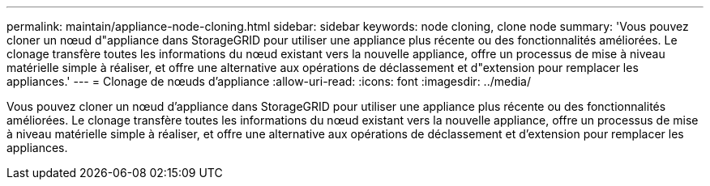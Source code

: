---
permalink: maintain/appliance-node-cloning.html 
sidebar: sidebar 
keywords: node cloning, clone node 
summary: 'Vous pouvez cloner un nœud d"appliance dans StorageGRID pour utiliser une appliance plus récente ou des fonctionnalités améliorées. Le clonage transfère toutes les informations du nœud existant vers la nouvelle appliance, offre un processus de mise à niveau matérielle simple à réaliser, et offre une alternative aux opérations de déclassement et d"extension pour remplacer les appliances.' 
---
= Clonage de nœuds d'appliance
:allow-uri-read: 
:icons: font
:imagesdir: ../media/


[role="lead"]
Vous pouvez cloner un nœud d'appliance dans StorageGRID pour utiliser une appliance plus récente ou des fonctionnalités améliorées. Le clonage transfère toutes les informations du nœud existant vers la nouvelle appliance, offre un processus de mise à niveau matérielle simple à réaliser, et offre une alternative aux opérations de déclassement et d'extension pour remplacer les appliances.
